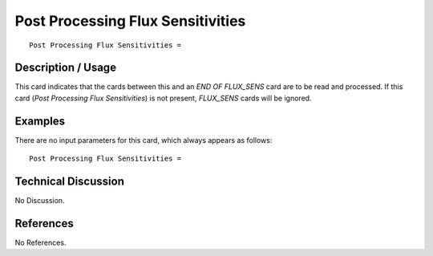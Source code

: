 **************************************
**Post Processing Flux Sensitivities**
**************************************

::

   Post Processing Flux Sensitivities =

-----------------------
**Description / Usage**
-----------------------

This card indicates that the cards between this and an *END OF FLUX_SENS* card are to
be read and processed. If this card (*Post Processing Flux Sensitivities*) is not present,
*FLUX_SENS* cards will be ignored.

------------
**Examples**
------------

There are no input parameters for this card, which always appears as follows:
::

   Post Processing Flux Sensitivities =

-------------------------
**Technical Discussion**
-------------------------

No Discussion.



--------------
**References**
--------------

No References.
